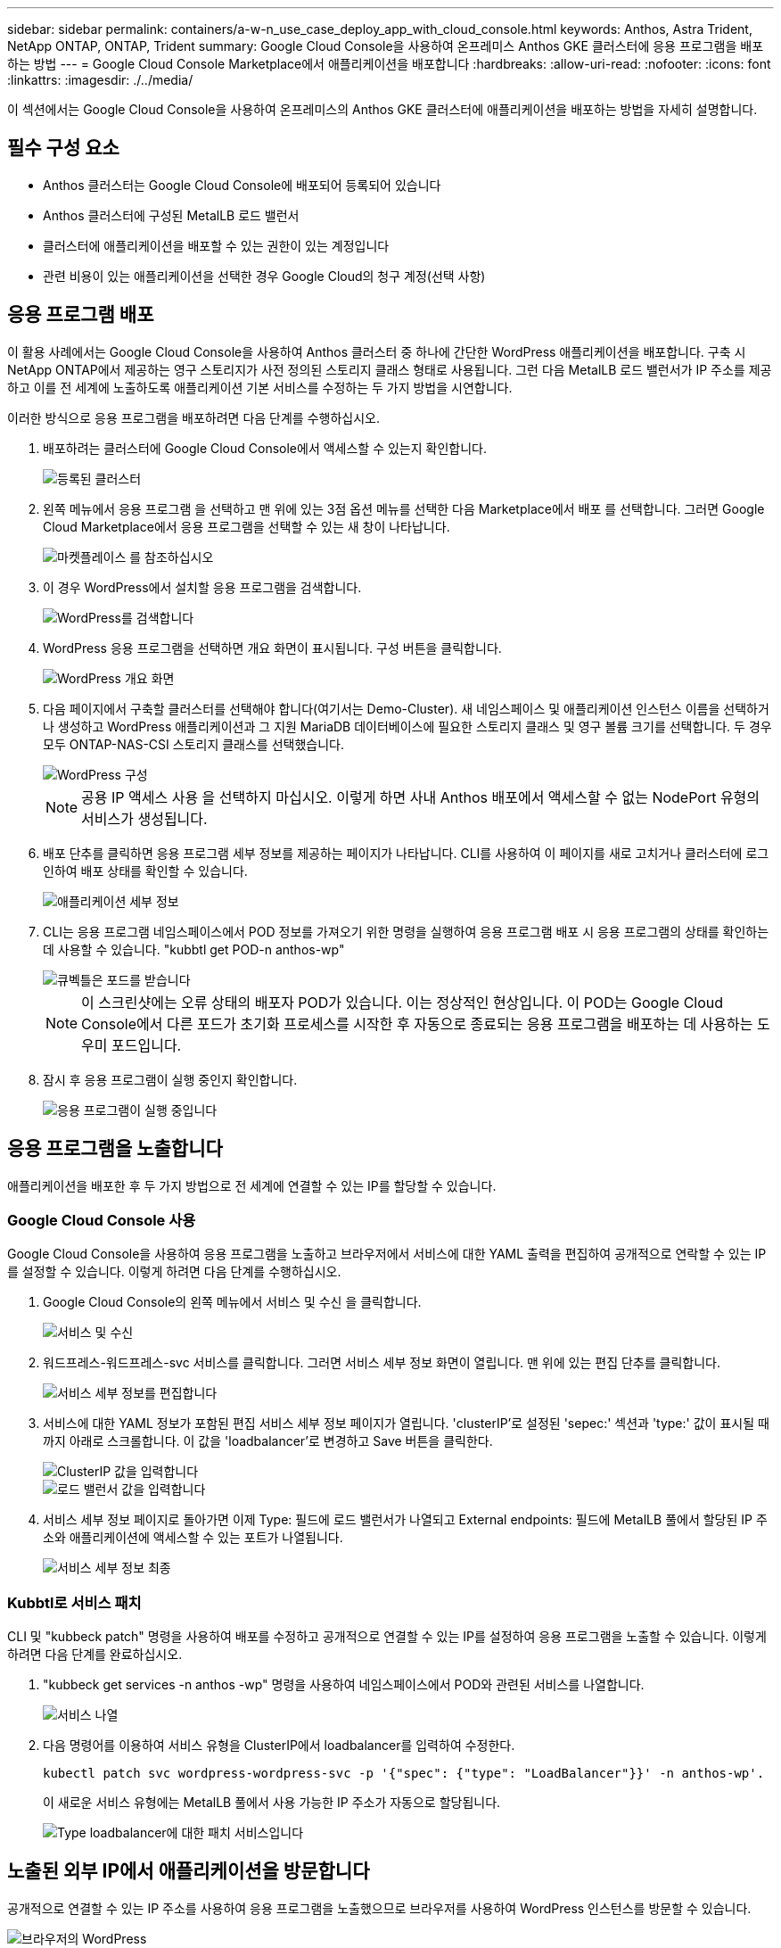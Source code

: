 ---
sidebar: sidebar 
permalink: containers/a-w-n_use_case_deploy_app_with_cloud_console.html 
keywords: Anthos, Astra Trident, NetApp ONTAP, ONTAP, Trident 
summary: Google Cloud Console을 사용하여 온프레미스 Anthos GKE 클러스터에 응용 프로그램을 배포하는 방법 
---
= Google Cloud Console Marketplace에서 애플리케이션을 배포합니다
:hardbreaks:
:allow-uri-read: 
:nofooter: 
:icons: font
:linkattrs: 
:imagesdir: ./../media/


[role="lead"]
이 섹션에서는 Google Cloud Console을 사용하여 온프레미스의 Anthos GKE 클러스터에 애플리케이션을 배포하는 방법을 자세히 설명합니다.



== 필수 구성 요소

* Anthos 클러스터는 Google Cloud Console에 배포되어 등록되어 있습니다
* Anthos 클러스터에 구성된 MetalLB 로드 밸런서
* 클러스터에 애플리케이션을 배포할 수 있는 권한이 있는 계정입니다
* 관련 비용이 있는 애플리케이션을 선택한 경우 Google Cloud의 청구 계정(선택 사항)




== 응용 프로그램 배포

이 활용 사례에서는 Google Cloud Console을 사용하여 Anthos 클러스터 중 하나에 간단한 WordPress 애플리케이션을 배포합니다. 구축 시 NetApp ONTAP에서 제공하는 영구 스토리지가 사전 정의된 스토리지 클래스 형태로 사용됩니다. 그런 다음 MetalLB 로드 밸런서가 IP 주소를 제공하고 이를 전 세계에 노출하도록 애플리케이션 기본 서비스를 수정하는 두 가지 방법을 시연합니다.

이러한 방식으로 응용 프로그램을 배포하려면 다음 단계를 수행하십시오.

. 배포하려는 클러스터에 Google Cloud Console에서 액세스할 수 있는지 확인합니다.
+
image::a-w-n_use_case_deploy_app-10.png[등록된 클러스터]

. 왼쪽 메뉴에서 응용 프로그램 을 선택하고 맨 위에 있는 3점 옵션 메뉴를 선택한 다음 Marketplace에서 배포 를 선택합니다. 그러면 Google Cloud Marketplace에서 응용 프로그램을 선택할 수 있는 새 창이 나타납니다.
+
image::a-w-n_use_case_deploy_app-09.png[마켓플레이스 를 참조하십시오]

. 이 경우 WordPress에서 설치할 응용 프로그램을 검색합니다.
+
image::a-w-n_use_case_deploy_app-08.png[WordPress를 검색합니다]

. WordPress 응용 프로그램을 선택하면 개요 화면이 표시됩니다. 구성 버튼을 클릭합니다.
+
image::a-w-n_use_case_deploy_app-07.png[WordPress 개요 화면]

. 다음 페이지에서 구축할 클러스터를 선택해야 합니다(여기서는 Demo-Cluster). 새 네임스페이스 및 애플리케이션 인스턴스 이름을 선택하거나 생성하고 WordPress 애플리케이션과 그 지원 MariaDB 데이터베이스에 필요한 스토리지 클래스 및 영구 볼륨 크기를 선택합니다. 두 경우 모두 ONTAP-NAS-CSI 스토리지 클래스를 선택했습니다.
+
image::a-w-n_use_case_deploy_app-06.png[WordPress 구성]

+

NOTE: 공용 IP 액세스 사용 을 선택하지 마십시오. 이렇게 하면 사내 Anthos 배포에서 액세스할 수 없는 NodePort 유형의 서비스가 생성됩니다.

. 배포 단추를 클릭하면 응용 프로그램 세부 정보를 제공하는 페이지가 나타납니다. CLI를 사용하여 이 페이지를 새로 고치거나 클러스터에 로그인하여 배포 상태를 확인할 수 있습니다.
+
image::a-w-n_use_case_deploy_app-05.png[애플리케이션 세부 정보]

. CLI는 응용 프로그램 네임스페이스에서 POD 정보를 가져오기 위한 명령을 실행하여 응용 프로그램 배포 시 응용 프로그램의 상태를 확인하는 데 사용할 수 있습니다. "kubbtl get POD-n anthos-wp"
+
image::a-w-n_use_case_deploy_app-04.png[큐벡틀은 포드를 받습니다]

+

NOTE: 이 스크린샷에는 오류 상태의 배포자 POD가 있습니다. 이는 정상적인 현상입니다. 이 POD는 Google Cloud Console에서 다른 포드가 초기화 프로세스를 시작한 후 자동으로 종료되는 응용 프로그램을 배포하는 데 사용하는 도우미 포드입니다.

. 잠시 후 응용 프로그램이 실행 중인지 확인합니다.
+
image::a-w-n_use_case_deploy_app-03.png[응용 프로그램이 실행 중입니다]





== 응용 프로그램을 노출합니다

애플리케이션을 배포한 후 두 가지 방법으로 전 세계에 연결할 수 있는 IP를 할당할 수 있습니다.



=== Google Cloud Console 사용

Google Cloud Console을 사용하여 응용 프로그램을 노출하고 브라우저에서 서비스에 대한 YAML 출력을 편집하여 공개적으로 연락할 수 있는 IP를 설정할 수 있습니다. 이렇게 하려면 다음 단계를 수행하십시오.

. Google Cloud Console의 왼쪽 메뉴에서 서비스 및 수신 을 클릭합니다.
+
image::a-w-n_use_case_deploy_app-11.png[서비스 및 수신]

. 워드프레스-워드프레스-svc 서비스를 클릭합니다. 그러면 서비스 세부 정보 화면이 열립니다. 맨 위에 있는 편집 단추를 클릭합니다.
+
image::a-w-n_use_case_deploy_app-12.png[서비스 세부 정보를 편집합니다]

. 서비스에 대한 YAML 정보가 포함된 편집 서비스 세부 정보 페이지가 열립니다. 'clusterIP'로 설정된 'sepec:' 섹션과 'type:' 값이 표시될 때까지 아래로 스크롤합니다. 이 값을 'loadbalancer'로 변경하고 Save 버튼을 클릭한다.
+
image::a-w-n_use_case_deploy_app-13.png[ClusterIP 값을 입력합니다]

+
image::a-w-n_use_case_deploy_app-14.png[로드 밸런서 값을 입력합니다]

. 서비스 세부 정보 페이지로 돌아가면 이제 Type: 필드에 로드 밸런서가 나열되고 External endpoints: 필드에 MetalLB 풀에서 할당된 IP 주소와 애플리케이션에 액세스할 수 있는 포트가 나열됩니다.
+
image::a-w-n_use_case_deploy_app-15.png[서비스 세부 정보 최종]





=== Kubbtl로 서비스 패치

CLI 및 "kubbeck patch" 명령을 사용하여 배포를 수정하고 공개적으로 연결할 수 있는 IP를 설정하여 응용 프로그램을 노출할 수 있습니다. 이렇게 하려면 다음 단계를 완료하십시오.

. "kubbeck get services -n anthos -wp" 명령을 사용하여 네임스페이스에서 POD와 관련된 서비스를 나열합니다.
+
image::a-w-n_use_case_deploy_app-02.png[서비스 나열]

. 다음 명령어를 이용하여 서비스 유형을 ClusterIP에서 loadbalancer를 입력하여 수정한다.
+
[listing]
----
kubectl patch svc wordpress-wordpress-svc -p '{"spec": {"type": "LoadBalancer"}}' -n anthos-wp'.
----
+
이 새로운 서비스 유형에는 MetalLB 풀에서 사용 가능한 IP 주소가 자동으로 할당됩니다.

+
image::a-w-n_use_case_deploy_app-01.png[Type loadbalancer에 대한 패치 서비스입니다]





== 노출된 외부 IP에서 애플리케이션을 방문합니다

공개적으로 연결할 수 있는 IP 주소를 사용하여 응용 프로그램을 노출했으므로 브라우저를 사용하여 WordPress 인스턴스를 방문할 수 있습니다.

image::a-w-n_use_case_deploy_app-00.png[브라우저의 WordPress]
